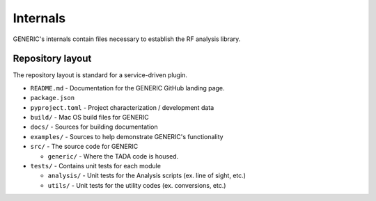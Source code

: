 Internals
=========

GENERIC's internals contain files necessary to establish the RF analysis library.


Repository layout
-----------------
The repository layout is standard for a service-driven plugin.

- ``README.md`` - Documentation for the GENERIC GitHub landing page.

- ``package.json``

- ``pyproject.toml`` - Project characterization / development data

- ``build/`` - Mac OS build files for GENERIC

- ``docs/`` - Sources for building documentation

- ``examples/`` - Sources to help demonstrate GENERIC's functionality

- ``src/`` - The source code for GENERIC

  - ``generic/`` - Where the TADA code is housed.

- ``tests/`` - Contains unit tests for each module

  - ``analysis/`` - Unit tests for the Analysis scripts (ex. line of sight, etc.)

  - ``utils/`` - Unit tests for the utility codes (ex. conversions, etc.)